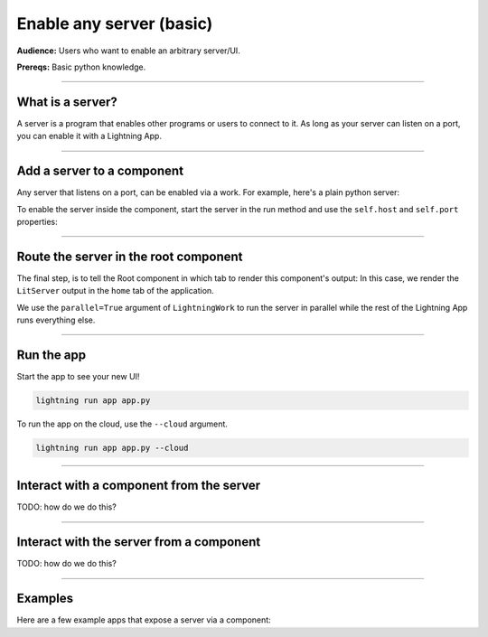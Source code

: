 #########################
Enable any server (basic)
#########################
**Audience:** Users who want to enable an arbitrary server/UI.

**Prereqs:** Basic python knowledge.

----

*****************
What is a server?
*****************
A server is a program that enables other programs or users to connect to it. As long as your server can listen on a port,
you can enable it with a Lightning App.

----

***************************
Add a server to a component
***************************
Any server that listens on a port, can be enabled via a work. For example, here's a plain python server:

.. code:: python
    :emphasize-lines: 11-12

    import socketserver
    from http import HTTPStatus, server


    class PlainServer(server.SimpleHTTPRequestHandler):
        def do_GET(self):
            self.send_response(HTTPStatus.OK)
            self.end_headers()
            # Data must pass as bytes to the `self.wfile.write` call
            html = b"<h1 style='color: blue'> Hello lit world </div>"
            self.wfile.write(html)


    httpd = socketserver.TCPServer(("localhost", "3000"), PlainServer)
    httpd.serve_forever()

To enable the server inside the component, start the server in the run method and use the ``self.host`` and ``self.port`` properties:

.. code:: python
    :emphasize-lines: 14-15

    import lightning as L
    import socketserver
    from http import HTTPStatus, server


    class PlainServer(server.SimpleHTTPRequestHandler):
        def do_GET(self):
            self.send_response(HTTPStatus.OK)
            self.end_headers()
            # Make sure to pass the data as bytes to the `self.wfile.write` call
            html = b"<h1 style='color: blue'> Hello lit world </div>"
            self.wfile.write(html)


    class LitServer(L.LightningWork):
        def run(self):
            httpd = socketserver.TCPServer((self.host, self.port), PlainServer)
            httpd.serve_forever()

----

**************************************
Route the server in the root component
**************************************
The final step, is to tell the Root component in which tab to render this component's output:
In this case, we render the ``LitServer`` output in the ``home`` tab of the application.

.. code:: python
    :emphasize-lines: 20, 23, 28

    import lightning as L
    import socketserver
    from http import HTTPStatus, server


    class PlainServer(server.SimpleHTTPRequestHandler):
        def do_GET(self):
            self.send_response(HTTPStatus.OK)
            self.end_headers()
            # Data must pass as bytes to the `self.wfile.write` call
            html = b"<h1 style='color: blue'> Hello lit world </div>"
            self.wfile.write(html)


    class LitServer(L.LightningWork):
        def run(self):
            httpd = socketserver.TCPServer((self.host, self.port), PlainServer)
            httpd.serve_forever()


    class Root(L.LightningFlow):
        def __init__(self):
            super().__init__()
            self.lit_server = LitServer(parallel=True)

        def run(self):
            self.lit_server.run()

        def configure_layout(self):
            tab1 = {"name": "home", "content": self.lit_server}
            return tab1


    app = L.LightningApp(Root())

We use the ``parallel=True`` argument of ``LightningWork`` to run the server in parallel
while the rest of the Lightning App runs everything else.

----

***********
Run the app
***********
Start the app to see your new UI!

.. code:: bash

    lightning run app app.py

To run the app on the cloud, use the ``--cloud`` argument.

.. code:: bash

    lightning run app app.py --cloud

----

*****************************************
Interact with a component from the server
*****************************************
TODO: how do we do this?


----

*****************************************
Interact with the server from a component
*****************************************
TODO: how do we do this?

----

********
Examples
********
Here are a few example apps that expose a server via a component:

.. raw:: html

    <div class="display-card-container">
        <div class="row">

.. Add callout items below this line

.. displayitem::
   :header: Example: Tensorboard
   :description: TODO
   :col_css: col-md-4
   :button_link: example_app.html
   :height: 150

.. displayitem::
   :header: Example: Streamlit
   :description: TODO
   :col_css: col-md-4
   :button_link: example_app.html
   :height: 150

.. displayitem::
   :header: Example: React
   :description: TODO
   :col_css: col-md-4
   :button_link: example_app.html
   :height: 150

.. raw:: html

        </div>
    </div>
